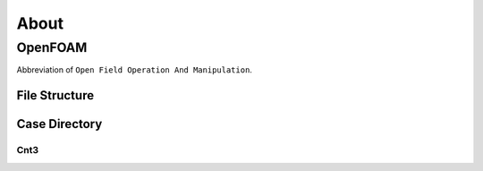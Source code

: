 About 
++++++

OpenFOAM
==================
Abbreviation of ``Open Field Operation And Manipulation``.

File Structure
--------------

Case Directory
--------------

Cnt3
~~~~